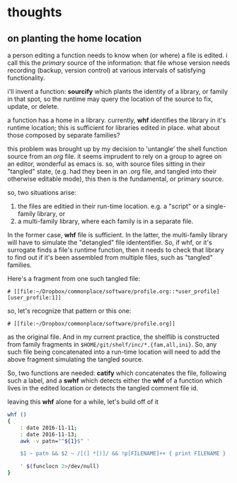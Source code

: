 
* thoughts
** on planting the home location

a person editing a function needs to know when (or where) a file is
edited.  i call this the /primary/ source of the information: that
file whose version needs recording (backup, version control) at
various intervals of satisfying functionality.

i'll invent a function: *sourcify* which plants the identity of a
library, or family in that spot, so the runtime may query the location
of the source to fix, update, or delete.

a function has a home in a library. currently, *whf* identifies the
library in it's runtime location; this is sufficient for libraries
edited in place.  what about those composed by separate families?

this problem was brought up by my decision to 'untangle' the shell
function source from an /org/ file.  it seems imprudent to rely on a
group to agree on an editor, wonderful as emacs is. so, with source
files sitting in their "tangled" state, (e.g. had they been in an .org
file, and tangled into their otherwise editable mode), this then is
the fundamental, or primary source.

so, two situations arise:
1. the files are editied in their run-time location. e.g. a "script"
   or a single-family library, or
1. a multi-family library, where each family is in a separate file.

In the former case, *whf* file is sufficient.  In the latter, the 
multi-family library will have to simulate the "detangled" file
idententifier.  So, if whf, or it's surrogate finds a file's runtime
function, then it needs to check that library to find out if it's 
been assembled from multiple files, such as "tangled" families.

Here's a fragment from one such tangled file:

: # [[file:~/Dropbox/commonplace/software/profile.org::*user_profile][user_profile:1]]

so, let's recognize that pattern or this one:

: # [[file:~/Dropbox/commonplace/software/profile.org]]

as the original file.  And in my current practice, the shelflib is
constructed from family fragments in
~$HOME/git/shelf/inc/*.{fam,all,ini}~.   So, any such file being
concatenated into a run-time location will need to add the above
fragment simulating the tangled source.   

So, two functions are needed: *catify* which concatenates the file,
following such a label, and a *swhf* which detects either the *whf*
of a function which lives in the edited location or detects the tangled
comment file id.

leaving this *whf* alone for a while, let's build off of it
#+BEGIN_SRC sh
whf () 
{ 
    : date 2016-11-11;
    : date 2016-11-13;
    awk -v patn="^${1}$" '

    $1 ~ patn && $2 ~ /[(] *[)]/ && !p[FILENAME]++ { print FILENAME }

    ' $(funclocn 2>/dev/null)
}
#+END_SRC
